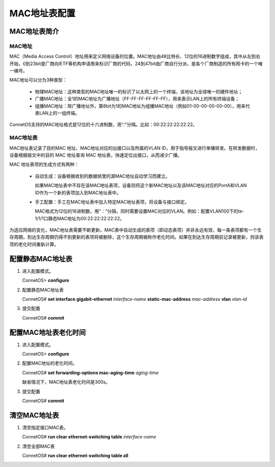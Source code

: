 MAC地址表配置
=======================================

MAC地址表简介
---------------------------------------

MAC地址
+++++++++++++++++++++++++++++++++++++++
MAC（Media Access Control）地址用来定义网络设备的位置。MAC地址由48比特长、12位的16进制数字组成，其中从左到右开始，0到23bit是厂商向IETF等机构申请用来标识厂商的代码，24到47bit由厂商自行分派，是各个厂商制造的所有网卡的一个唯一编号。

MAC地址可以分为3种类型：

 * 物理MAC地址：这种类型的MAC地址唯一的标识了以太网上的一个终端，该地址为全球唯一的硬件地址；
 * 广播MAC地址：全1的MAC地址为广播地址（FF-FF-FF-FF-FF-FF），用来表示LAN上的所有终端设备；
 * 组播MAC地址：除广播地址外，第8bit为1的MAC地址为组播MAC地址（例如01-00-00-00-00-00），用来代表LAN上的一组终端。

ConnetOS支持的MAC地址格式是12位的十六进制数，用“:”分隔。比如：00:22:22:22:22:22。

MAC地址表
+++++++++++++++++++++++++++++++++++++++
MAC地址表记录了目的MAC 地址、MAC地址对应的出接口以及所属的VLAN ID，用于指导报文进行单播转发。在转发数据时， 设备根据报文中的目的 MAC 地址查询 MAC 地址表，快速定位出接口，从而减少广播。

MAC 地址表项的生成方式有两种：

 * 自动生成：设备根据收到的数据帧里的源MAC地址自动学习而建立。
   
   如果MAC地址表中不存在该MAC地址表项，设备则将这个新MAC地址以及该MAC地址对应的PortA和VLAN ID作为一个新的表项加入到MAC地址表中。

 * 手工配置：手工在MAC地址表中加入特定MAC地址表项，将设备与接口绑定。
   
   MAC格式为12位的16进制数，用“：”分隔，同时需要设置MAC对应的VLAN。例如：配置VLAN100下的te-1/1/1口静态MAC地址为00:22:22:22:22:22。

为适应网络的变化，MAC地址表需要不断更新。MAC表中自动生成的表项（即动态表项）并非永远有效，每一条表项都有一个生存周期，到达生存周期仍得不到更新的表项将被删除，这个生存周期被称作老化时间。如果在到达生存周期前记录被更新，则该表项的老化时间重新计算。

配置静态MAC地址表
---------------------------------------

#. 进入配置模式。

   ConnetOS> **configure**

#. 配置静态MAC地址表

   ConnetOS# **set interface gigabit-ethernet** *interface-name* **static-mac-address** *mac-address* **vlan** *vlan-id*

#. 提交配置

   ConnetOS# **commit**

配置MAC地址表老化时间
---------------------------------------

#. 进入配置模式。

   ConnetOS> **configure**

#. 配置MAC地址的老化时间。

   ConnetOS# **set forwarding-options mac-aging-time** *aging-time*

   缺省情况下，MAC地址表老化时间是300s。

#. 提交配置

   ConnetOS# **commit**

清空MAC地址表
---------------------------------------

#. 清空指定接口MAC表。

   ConnetOS# **run clear ethernet-switching table** *interface-name*

#. 清空全部MAC表

   ConnetOS# **run clear ethernet-switching table all**

